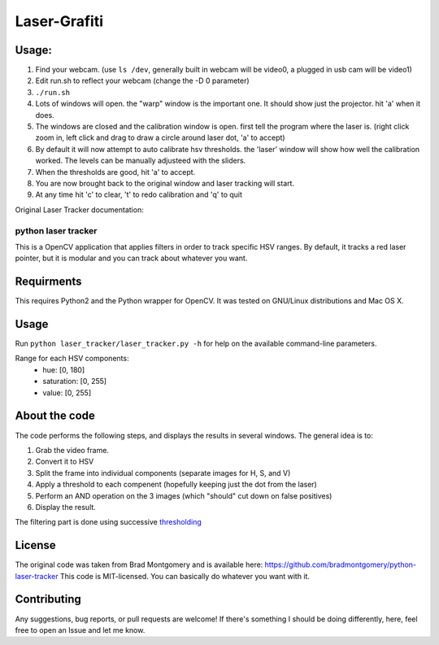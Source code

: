 Laser-Grafiti
*************

Usage:
------

1) Find your webcam. (use ``ls /dev``, generally built in webcam will be video0, a plugged in usb cam will be video1)
2) Edit run.sh to reflect your webcam (change the -D 0 parameter)
3) ``./run.sh``
4) Lots of windows will open. the "warp" window is the important one. It should show just the projector. hit 'a' when it does.
5) The windows are closed and the calibration window is open. first tell the program where the laser is. (right click zoom in, left click and drag to draw a circle around laser dot, 'a' to accept)
6) By default it will now attempt to auto calibrate hsv thresholds. the 'laser' window will show how well the calibration worked. The levels can be manually adjusteed with the sliders.
7) When the thresholds are good, hit 'a' to accept. 
8) You are now brought back to the original window and laser tracking will start.
9) At any time hit 'c' to clear, 't' to redo calibration and 'q' to quit


Original Laser Tracker documentation: 

python laser tracker
====================

This is a OpenCV application that applies filters in order to track specific HSV ranges. By default, it tracks a red laser pointer, but it is modular and you can track about whatever you want.


Requirments
-----------

This requires Python2 and the Python wrapper for OpenCV.
It was tested on GNU/Linux distributions and Mac OS X.

Usage
-----
Run ``python laser_tracker/laser_tracker.py -h`` for help on the available command-line parameters.


Range for each HSV components:
    -   hue: [0, 180]
    -   saturation: [0, 255]
    -   value: [0, 255]

About the code
--------------
The code performs the following steps, and displays the results in several windows. The general idea is to:

1. Grab the video frame.
2. Convert it to HSV
3. Split the frame into individual components (separate images for H, S, and V)
4. Apply a threshold to each compenent (hopefully keeping just the dot from the laser)
5. Perform an AND operation on the 3 images (which "should" cut down on false positives)
6. Display the result.

The filtering part is done using successive `thresholding <http://docs.opencv.org/modules/imgproc/doc/miscellaneous_transformations.html?highlight=threshold#threshold>`_

.. image:: img/filtering.png

License
-------
The original code was taken from Brad Montgomery and is available here: https://github.com/bradmontgomery/python-laser-tracker
This code is MIT-licensed. You can basically do whatever you want with it.


Contributing
------------

Any suggestions, bug reports, or pull requests are welcome! If there's
something I should be doing differently, here, feel free to open an Issue and
let me know.

